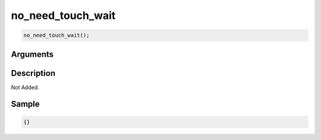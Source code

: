 no_need_touch_wait
========================

.. code-block:: text

	no_need_touch_wait();


Arguments
------------


Description
-------------

Not Added.

Sample
-------------

.. code-block:: json

	{}


